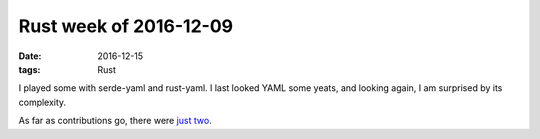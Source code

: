 Rust week of 2016-12-09
=======================

:date: 2016-12-15
:tags: Rust


I played some with serde-yaml and rust-yaml.
I last looked YAML some yeats, and looking again,
I am surprised by its complexity.

As far as contributions go, there were just__ two__.


__ https://github.com/rust-lang/rust/pull/38395
__ https://github.com/Keats/tera/pull/92
